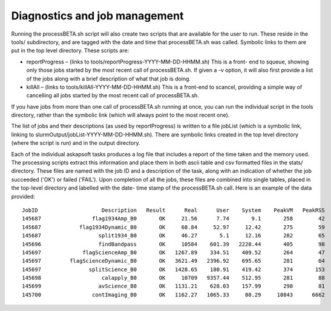 Diagnostics and job management
==============================

Running the processBETA.sh script will also create two scripts that
are available for the user to run. These reside in the tools/
subdirectory, and are tagged with the date and time that
processBETA.sh was called. Symbolic links to them are put in the top
level directory. These scripts are:

* reportProgress – (links to tools/reportProgress-YYYY-MM-DD-HHMM.sh)
  This is a front- end to squeue, showing only those jobs started by
  the most recent call of processBETA.sh. If given a -v option, it
  will also first provide a list of the jobs along with a brief
  description of what that job is doing.
  
* killAll – (links to tools/killAll-YYYY-MM-DD-HHMM.sh) This is a
  front-end to scancel, providing a simple way of cancelling all jobs
  started by the most recent call of processBETA.sh.
  
If you have jobs from more than one call of processBETA.sh running at
once, you can run the individual script in the tools directory, rather
than the symbolic link (which will always point to the most recent
one).

The list of jobs and their descriptions (as used by reportProgress) is
written to a file jobList (which is a symbolic link, linking to
slurmOutput/jobList-YYYY-MM-DD-HHMM.sh). There are symbolic links
created in the top level directory (where the script is run) and in
the output directory.

Each of the individual askapsoft tasks produces a log file that
includes a report of the time taken and the memory used. The
processing scripts extract this information and place them in both
ascii table and csv formatted files in the stats/ directory. These
files are named with the job ID and a description of the task, along
with an indication of whether the job succeeded ('OK') or failed
('FAIL'). Upon completion of all the jobs, these files are combined
into single tables, placed in the top-level directory and labelled
with the date- time stamp of the processBETA.sh call. Here is an
example of the data provided::

  JobID                    Description   Result      Real      User    System    PeakVM   PeakRSS
  145687                flag1934Amp_B0       OK     21.56      7.74       9.1       258        42
  145687            flag1934Dynamic_B0       OK     68.84     52.97     12.42       275        59
  145687                  split1934_B0       OK     46.27       5.1     12.16       282        65
  145696                  findBandpass       OK     10584    601.39   2228.44       405        98
  145697             flagScienceAmp_B0       OK   1267.89    334.51    409.52       264        47
  145697         flagScienceDynamic_B0       OK   3621.49   2396.92    695.65       281        64
  145697               splitScience_B0       OK   1428.65    180.91    419.42       374       153
  145698                   calapply_B0       OK     10709   9357.44    512.95       281        88
  145699                  avScience_B0       OK   1131.21    628.03    157.99       298        81
  145700                contImaging_B0       OK   1162.27   1065.33     80.29     10843      6662
